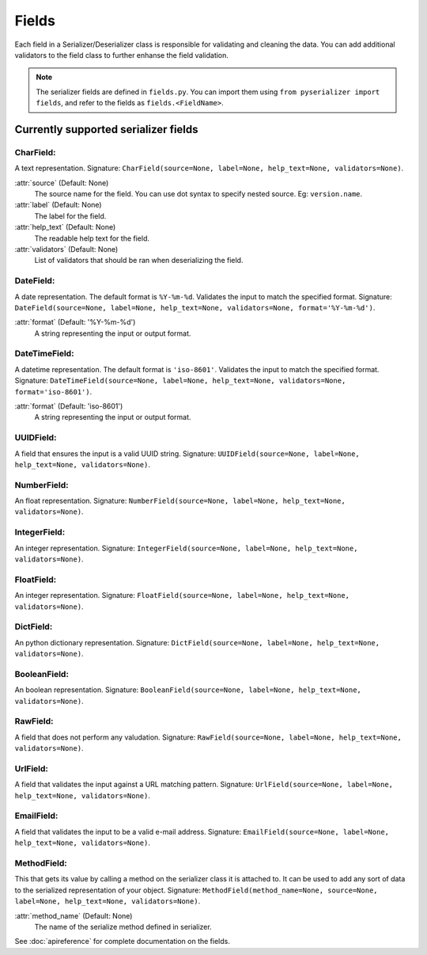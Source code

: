 ======
Fields
======
Each field in a Serializer/Deserializer class is responsible for validating and cleaning the data. You can add additional validators to the field class to further enhanse the field validation.

.. note:: The serializer fields are defined in ``fields.py``. You can import them using ``from pyserializer import fields``, and refer to the fields as ``fields.<FieldName>``.

Currently supported serializer fields
=====================================
CharField:
----------
A text representation. Signature: ``CharField(source=None, label=None, help_text=None, validators=None)``.

:attr:`source` (Default: None)
    The source name for the field. You can use dot syntax to specify nested source. Eg: ``version.name``.

:attr:`label` (Default: None)
    The label for the field.

:attr:`help_text` (Default: None)
    The readable help text for the field.

:attr:`validators` (Default: None)
    List of validators that should be ran when deserializing the field.


DateField:
----------
A date representation. The default format is ``%Y-%m-%d``. Validates the input to match the specified format. Signature: ``DateField(source=None, label=None, help_text=None, validators=None, format='%Y-%m-%d')``.

:attr:`format` (Default: '%Y-%m-%d')
    A string representing the input or output format.


DateTimeField:
--------------
A datetime representation. The default format is ``'iso-8601'``. Validates the input to match the specified format. Signature: ``DateTimeField(source=None, label=None, help_text=None, validators=None, format='iso-8601')``.

:attr:`format` (Default: 'iso-8601')
    A string representing the input or output format.


UUIDField:
----------
A field that ensures the input is a valid UUID string. Signature: ``UUIDField(source=None, label=None, help_text=None, validators=None)``.


NumberField:
------------
An float representation. Signature: ``NumberField(source=None, label=None, help_text=None, validators=None)``.


IntegerField:
------------
An integer representation. Signature: ``IntegerField(source=None, label=None, help_text=None, validators=None)``.


FloatField:
-----------
An integer representation. Signature: ``FloatField(source=None, label=None, help_text=None, validators=None)``.


DictField:
----------
An python dictionary representation. Signature: ``DictField(source=None, label=None, help_text=None, validators=None)``.


BooleanField:
----------
An boolean representation. Signature: ``BooleanField(source=None, label=None, help_text=None, validators=None)``.


RawField:
---------
A field that does not perform any valudation. Signature: ``RawField(source=None, label=None, help_text=None, validators=None)``.


UrlField:
---------
A field that validates the input against a URL matching pattern. Signature: ``UrlField(source=None, label=None, help_text=None, validators=None)``.


EmailField:
-----------
A field that validates the input to be a valid e-mail address. Signature: ``EmailField(source=None, label=None, help_text=None, validators=None)``.


MethodField:
-----------
This that gets its value by calling a method on the serializer class it is attached to. It can be used to add any sort of data to the serialized representation of your object. Signature: ``MethodField(method_name=None, source=None, label=None, help_text=None, validators=None)``.

:attr:`method_name` (Default: None)
    The name of the serialize method defined in serializer.

See :doc:`apireference` for complete documentation on the fields.
